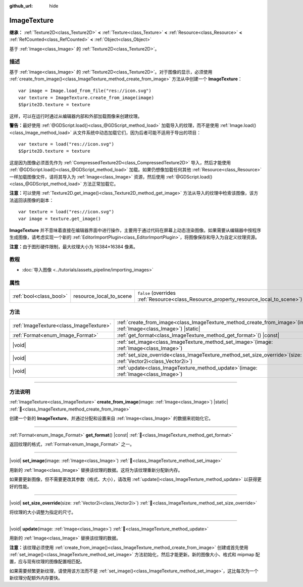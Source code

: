 :github_url: hide

.. DO NOT EDIT THIS FILE!!!
.. Generated automatically from Godot engine sources.
.. Generator: https://github.com/godotengine/godot/tree/4.4/doc/tools/make_rst.py.
.. XML source: https://github.com/godotengine/godot/tree/4.4/doc/classes/ImageTexture.xml.

.. _class_ImageTexture:

ImageTexture
============

**继承：** :ref:`Texture2D<class_Texture2D>` **<** :ref:`Texture<class_Texture>` **<** :ref:`Resource<class_Resource>` **<** :ref:`RefCounted<class_RefCounted>` **<** :ref:`Object<class_Object>`

基于 :ref:`Image<class_Image>` 的 :ref:`Texture2D<class_Texture2D>`\ 。

.. rst-class:: classref-introduction-group

描述
----

基于 :ref:`Image<class_Image>` 的 :ref:`Texture2D<class_Texture2D>`\ 。对于图像的显示，必须使用 :ref:`create_from_image()<class_ImageTexture_method_create_from_image>` 方法从中创建一个 **ImageTexture**\ ：

::

    var image = Image.load_from_file("res://icon.svg")
    var texture = ImageTexture.create_from_image(image)
    $Sprite2D.texture = texture

这样，可以在运行时通过从编辑器内部和外部加载图像来创建纹理。

\ **警告：**\ 最好使用 :ref:`@GDScript.load()<class_@GDScript_method_load>` 加载导入的纹理，而不是使用 :ref:`Image.load()<class_Image_method_load>` 从文件系统中动态加载它们，因为后者可能不适用于导出的项目：

::

    var texture = load("res://icon.svg")
    $Sprite2D.texture = texture

这是因为图像必须首先作为 :ref:`CompressedTexture2D<class_CompressedTexture2D>` 导入，然后才能使用 :ref:`@GDScript.load()<class_@GDScript_method_load>` 加载。如果仍想像加载任何其他 :ref:`Resource<class_Resource>` 一样加载图像文件，请将其导入为 :ref:`Image<class_Image>` 资源，然后使用 :ref:`@GDScript.load()<class_@GDScript_method_load>` 方法正常加载它。

\ **注意：**\ 可以使用 :ref:`Texture2D.get_image()<class_Texture2D_method_get_image>` 方法从导入的纹理中检索该图像，该方法返回该图像的副本：

::

    var texture = load("res://icon.svg")
    var image = texture.get_image()

\ **ImageTexture** 并不意味着直接在编辑器界面中进行操作，主要用于通过代码在屏幕上动态渲染图像。如果需要从编辑器中按程序生成图像，请考虑实现一个新的 :ref:`EditorImportPlugin<class_EditorImportPlugin>`\ ，将图像保存和导入为自定义纹理资源。

\ **注意：**\ 由于图形硬件限制，最大纹理大小为 16384×16384 像素。

.. rst-class:: classref-introduction-group

教程
----

- :doc:`导入图像 <../tutorials/assets_pipeline/importing_images>`

.. rst-class:: classref-reftable-group

属性
----

.. table::
   :widths: auto

   +-------------------------+-------------------------+----------------------------------------------------------------------------------------+
   | :ref:`bool<class_bool>` | resource_local_to_scene | ``false`` (overrides :ref:`Resource<class_Resource_property_resource_local_to_scene>`) |
   +-------------------------+-------------------------+----------------------------------------------------------------------------------------+

.. rst-class:: classref-reftable-group

方法
----

.. table::
   :widths: auto

   +-----------------------------------------+-------------------------------------------------------------------------------------------------------------------------+
   | :ref:`ImageTexture<class_ImageTexture>` | :ref:`create_from_image<class_ImageTexture_method_create_from_image>`\ (\ image\: :ref:`Image<class_Image>`\ ) |static| |
   +-----------------------------------------+-------------------------------------------------------------------------------------------------------------------------+
   | :ref:`Format<enum_Image_Format>`        | :ref:`get_format<class_ImageTexture_method_get_format>`\ (\ ) |const|                                                   |
   +-----------------------------------------+-------------------------------------------------------------------------------------------------------------------------+
   | |void|                                  | :ref:`set_image<class_ImageTexture_method_set_image>`\ (\ image\: :ref:`Image<class_Image>`\ )                          |
   +-----------------------------------------+-------------------------------------------------------------------------------------------------------------------------+
   | |void|                                  | :ref:`set_size_override<class_ImageTexture_method_set_size_override>`\ (\ size\: :ref:`Vector2i<class_Vector2i>`\ )     |
   +-----------------------------------------+-------------------------------------------------------------------------------------------------------------------------+
   | |void|                                  | :ref:`update<class_ImageTexture_method_update>`\ (\ image\: :ref:`Image<class_Image>`\ )                                |
   +-----------------------------------------+-------------------------------------------------------------------------------------------------------------------------+

.. rst-class:: classref-section-separator

----

.. rst-class:: classref-descriptions-group

方法说明
--------

.. _class_ImageTexture_method_create_from_image:

.. rst-class:: classref-method

:ref:`ImageTexture<class_ImageTexture>` **create_from_image**\ (\ image\: :ref:`Image<class_Image>`\ ) |static| :ref:`🔗<class_ImageTexture_method_create_from_image>`

创建一个新的 **ImageTexture**\ ，并通过分配和设置来自 :ref:`Image<class_Image>` 的数据来初始化它。

.. rst-class:: classref-item-separator

----

.. _class_ImageTexture_method_get_format:

.. rst-class:: classref-method

:ref:`Format<enum_Image_Format>` **get_format**\ (\ ) |const| :ref:`🔗<class_ImageTexture_method_get_format>`

返回纹理的格式，\ :ref:`Format<enum_Image_Format>` 之一。

.. rst-class:: classref-item-separator

----

.. _class_ImageTexture_method_set_image:

.. rst-class:: classref-method

|void| **set_image**\ (\ image\: :ref:`Image<class_Image>`\ ) :ref:`🔗<class_ImageTexture_method_set_image>`

用新的 :ref:`Image<class_Image>` 替换该纹理的数据。这将为该纹理重新分配新内存。

如果要更新图像，但不需要更改其参数（格式、大小），请改用 :ref:`update()<class_ImageTexture_method_update>` 以获得更好的性能。

.. rst-class:: classref-item-separator

----

.. _class_ImageTexture_method_set_size_override:

.. rst-class:: classref-method

|void| **set_size_override**\ (\ size\: :ref:`Vector2i<class_Vector2i>`\ ) :ref:`🔗<class_ImageTexture_method_set_size_override>`

将纹理的大小调整为指定的尺寸。

.. rst-class:: classref-item-separator

----

.. _class_ImageTexture_method_update:

.. rst-class:: classref-method

|void| **update**\ (\ image\: :ref:`Image<class_Image>`\ ) :ref:`🔗<class_ImageTexture_method_update>`

用新的 :ref:`Image<class_Image>` 替换该纹理的数据。

\ **注意：**\ 该纹理必须使用 :ref:`create_from_image()<class_ImageTexture_method_create_from_image>` 创建或首先使用 :ref:`set_image()<class_ImageTexture_method_set_image>` 方法初始化，然后才能更新。新的图像大小、格式和 mipmap 配置，应与现有纹理的图像配置相匹配。

如果需要频繁更新纹理，请使用该方法而不是 :ref:`set_image()<class_ImageTexture_method_set_image>`\ ，这比每次为一个新纹理分配额外内存要快。

.. |virtual| replace:: :abbr:`virtual (本方法通常需要用户覆盖才能生效。)`
.. |const| replace:: :abbr:`const (本方法无副作用，不会修改该实例的任何成员变量。)`
.. |vararg| replace:: :abbr:`vararg (本方法除了能接受在此处描述的参数外，还能够继续接受任意数量的参数。)`
.. |constructor| replace:: :abbr:`constructor (本方法用于构造某个类型。)`
.. |static| replace:: :abbr:`static (调用本方法无需实例，可直接使用类名进行调用。)`
.. |operator| replace:: :abbr:`operator (本方法描述的是使用本类型作为左操作数的有效运算符。)`
.. |bitfield| replace:: :abbr:`BitField (这个值是由下列位标志构成位掩码的整数。)`
.. |void| replace:: :abbr:`void (无返回值。)`
